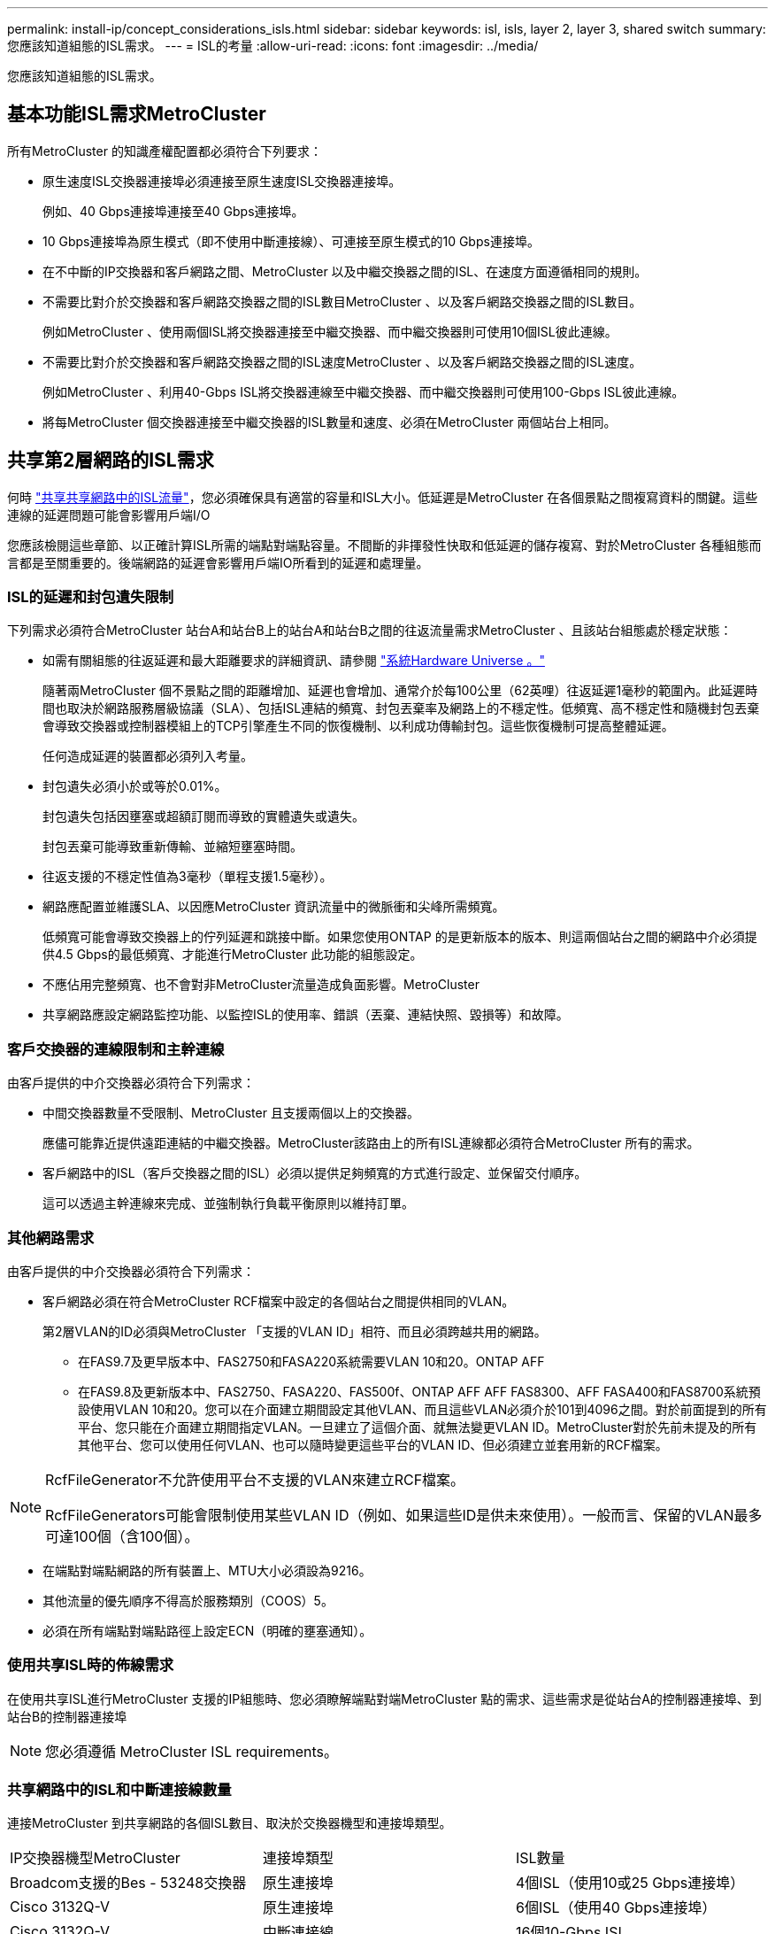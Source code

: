 ---
permalink: install-ip/concept_considerations_isls.html 
sidebar: sidebar 
keywords: isl, isls, layer 2, layer 3, shared switch 
summary: 您應該知道組態的ISL需求。 
---
= ISL的考量
:allow-uri-read: 
:icons: font
:imagesdir: ../media/


您應該知道組態的ISL需求。



== 基本功能ISL需求MetroCluster

所有MetroCluster 的知識產權配置都必須符合下列要求：

* 原生速度ISL交換器連接埠必須連接至原生速度ISL交換器連接埠。
+
例如、40 Gbps連接埠連接至40 Gbps連接埠。

* 10 Gbps連接埠為原生模式（即不使用中斷連接線）、可連接至原生模式的10 Gbps連接埠。
* 在不中斷的IP交換器和客戶網路之間、MetroCluster 以及中繼交換器之間的ISL、在速度方面遵循相同的規則。
* 不需要比對介於交換器和客戶網路交換器之間的ISL數目MetroCluster 、以及客戶網路交換器之間的ISL數目。
+
例如MetroCluster 、使用兩個ISL將交換器連接至中繼交換器、而中繼交換器則可使用10個ISL彼此連線。

* 不需要比對介於交換器和客戶網路交換器之間的ISL速度MetroCluster 、以及客戶網路交換器之間的ISL速度。
+
例如MetroCluster 、利用40-Gbps ISL將交換器連線至中繼交換器、而中繼交換器則可使用100-Gbps ISL彼此連線。

* 將每MetroCluster 個交換器連接至中繼交換器的ISL數量和速度、必須在MetroCluster 兩個站台上相同。




== 共享第2層網路的ISL需求

何時 link:../install-ip/concept_considerations_layer_2.html["共享共享網路中的ISL流量"]，您必須確保具有適當的容量和ISL大小。低延遲是MetroCluster 在各個景點之間複寫資料的關鍵。這些連線的延遲問題可能會影響用戶端I/O

您應該檢閱這些章節、以正確計算ISL所需的端點對端點容量。不間斷的非揮發性快取和低延遲的儲存複寫、對於MetroCluster 各種組態而言都是至關重要的。後端網路的延遲會影響用戶端IO所看到的延遲和處理量。



=== ISL的延遲和封包遺失限制

下列需求必須符合MetroCluster 站台A和站台B上的站台A和站台B之間的往返流量需求MetroCluster 、且該站台組態處於穩定狀態：

* 如需有關組態的往返延遲和最大距離要求的詳細資訊、請參閱 link:https://hwu.netapp.com/["系統Hardware Universe 。"^]
+
隨著兩MetroCluster 個不景點之間的距離增加、延遲也會增加、通常介於每100公里（62英哩）往返延遲1毫秒的範圍內。此延遲時間也取決於網路服務層級協議（SLA）、包括ISL連結的頻寬、封包丟棄率及網路上的不穩定性。低頻寬、高不穩定性和隨機封包丟棄會導致交換器或控制器模組上的TCP引擎產生不同的恢復機制、以利成功傳輸封包。這些恢復機制可提高整體延遲。

+
任何造成延遲的裝置都必須列入考量。

* 封包遺失必須小於或等於0.01%。
+
封包遺失包括因壅塞或超額訂閱而導致的實體遺失或遺失。

+
封包丟棄可能導致重新傳輸、並縮短壅塞時間。

* 往返支援的不穩定性值為3毫秒（單程支援1.5毫秒）。
* 網路應配置並維護SLA、以因應MetroCluster 資訊流量中的微脈衝和尖峰所需頻寬。
+
低頻寬可能會導致交換器上的佇列延遲和跳接中斷。如果您使用ONTAP 的是更新版本的版本、則這兩個站台之間的網路中介必須提供4.5 Gbps的最低頻寬、才能進行MetroCluster 此功能的組態設定。

* 不應佔用完整頻寬、也不會對非MetroCluster流量造成負面影響。MetroCluster
* 共享網路應設定網路監控功能、以監控ISL的使用率、錯誤（丟棄、連結快照、毀損等）和故障。




=== 客戶交換器的連線限制和主幹連線

由客戶提供的中介交換器必須符合下列需求：

* 中間交換器數量不受限制、MetroCluster 且支援兩個以上的交換器。
+
應儘可能靠近提供遠距連結的中繼交換器。MetroCluster該路由上的所有ISL連線都必須符合MetroCluster 所有的需求。

* 客戶網路中的ISL（客戶交換器之間的ISL）必須以提供足夠頻寬的方式進行設定、並保留交付順序。
+
這可以透過主幹連線來完成、並強制執行負載平衡原則以維持訂單。





=== 其他網路需求

由客戶提供的中介交換器必須符合下列需求：

* 客戶網路必須在符合MetroCluster RCF檔案中設定的各個站台之間提供相同的VLAN。
+
第2層VLAN的ID必須與MetroCluster 「支援的VLAN ID」相符、而且必須跨越共用的網路。

+
** 在FAS9.7及更早版本中、FAS2750和FASA220系統需要VLAN 10和20。ONTAP AFF
** 在FAS9.8及更新版本中、FAS2750、FASA220、FAS500f、ONTAP AFF AFF FAS8300、AFF FASA400和FAS8700系統預設使用VLAN 10和20。您可以在介面建立期間設定其他VLAN、而且這些VLAN必須介於101到4096之間。對於前面提到的所有平台、您只能在介面建立期間指定VLAN。一旦建立了這個介面、就無法變更VLAN ID。MetroCluster對於先前未提及的所有其他平台、您可以使用任何VLAN、也可以隨時變更這些平台的VLAN ID、但必須建立並套用新的RCF檔案。




--
[NOTE]
====
RcfFileGenerator不允許使用平台不支援的VLAN來建立RCF檔案。

RcfFileGenerators可能會限制使用某些VLAN ID（例如、如果這些ID是供未來使用）。一般而言、保留的VLAN最多可達100個（含100個）。

====
--
* 在端點對端點網路的所有裝置上、MTU大小必須設為9216。
* 其他流量的優先順序不得高於服務類別（COOS）5。
* 必須在所有端點對端點路徑上設定ECN（明確的壅塞通知）。




=== 使用共享ISL時的佈線需求

[role="lead"]
在使用共享ISL進行MetroCluster 支援的IP組態時、您必須瞭解端點對端MetroCluster 點的需求、這些需求是從站台A的控制器連接埠、到站台B的控制器連接埠


NOTE: 您必須遵循  MetroCluster ISL requirements。



=== 共享網路中的ISL和中斷連接線數量

連接MetroCluster 到共享網路的各個ISL數目、取決於交換器機型和連接埠類型。

|===


| IP交換器機型MetroCluster | 連接埠類型 | ISL數量 


 a| 
Broadcom支援的Bes - 53248交換器
 a| 
原生連接埠
 a| 
4個ISL（使用10或25 Gbps連接埠）



 a| 
Cisco 3132Q-V
 a| 
原生連接埠
 a| 
6個ISL（使用40 Gbps連接埠）



 a| 
Cisco 3132Q-V
 a| 
中斷連接線
 a| 
16個10-Gbps ISL



 a| 
Cisco 3232C
 a| 
原生連接埠
 a| 
6個ISL（使用40或100-Gbps連接埠）



 a| 
Cisco 3232C
 a| 
中斷連接線
 a| 
16個10-Gbps ISL



 a| 
Cisco 9336C-FX2（未連接NS224磁碟櫃）
 a| 
原生連接埠
 a| 
6個ISL（使用40或100-Gbps）



 a| 
Cisco 9336C-FX2（未連接NS224磁碟櫃）
 a| 
中斷連接線
 a| 
16個ISL（使用10-Gbps）



 a| 
Cisco 9336C-FX2（連接NS224磁碟櫃）
 a| 
原生連接埠（2）
 a| 
4個ISL（使用40或100-Gbps）



 a| 
Cisco 9336C-FX2（連接NS224磁碟櫃）
 a| 
中斷纜線（2）
 a| 
16個ISL（使用10-Gbps）

|===
* 在Bes至53248交換器上使用40或100-Gbps ISL連接埠需要額外授權。
* 當您為Cisco 9336C-FX2建立RCF檔案（連接NS224磁碟櫃）時、必須選擇以原生*或*中斷模式設定ISL。
* Cisco交換器支援使用中斷纜線（一個實體連接埠用作4 x 10 Gbps連接埠）。
* IP交換器的RCF檔案已設定原生連接埠和中斷模式。
+
不支援以原生連接埠速度模式和中斷模式混合使用ISL連接埠。所有ISL、從MetroCluster 靜態IP交換器到同一個網路中的中繼交換器、都必須具有相同的速度和長度。

* 只要往返延遲仍在上述需求範圍內、即可支援使用外部加密裝置（例如、外部連結加密或透過WDM裝置提供加密）。


若要獲得最佳效能、每個網路至少應使用1 x 40 Gbps或多個10 Gbps ISL。我們強烈建議不要在AFF 每個網路上使用單一10 Gbps ISL來支援功能。

共享ISL的最大理論處理量（例如、240 Gbps搭配6個40 Gbps ISL）是最佳案例。使用多個ISL時、統計負載平衡可能會影響最大處理量。可能會發生不均衡的平衡、並降低單一ISL的處理量。

如果組態使用L2 VLAN、則必須以原生方式跨越站台。不支援虛擬可延伸LAN（VXLAN）等VLAN重疊。

傳輸MetroCluster 不穩定流量的ISL必須是交換器之間的原生連結。不支援多重傳輸協定標籤交換（MPLS）連結等連結共用服務。



=== 支援Broadcom BSP-53248交換器上的WAN ISL

* 每個架構的WAN ISL最小數量：1（10 GbE、25 GbE、40 GbE或100 GbE）
* 每個架構的10-GbE WAN ISL數量上限：4.
* 每個架構最多可容納25 GbE WAN ISL：4.
* 每個網路最多可有40-GbE WAN ISL：2.
* 每個架構的100-GbE WAN ISL數量上限：2.


40-GbE或100-GbE WAN ISL需要RCF檔案版本1.4或更新版本。


NOTE: 額外的連接埠需要額外的授權。
